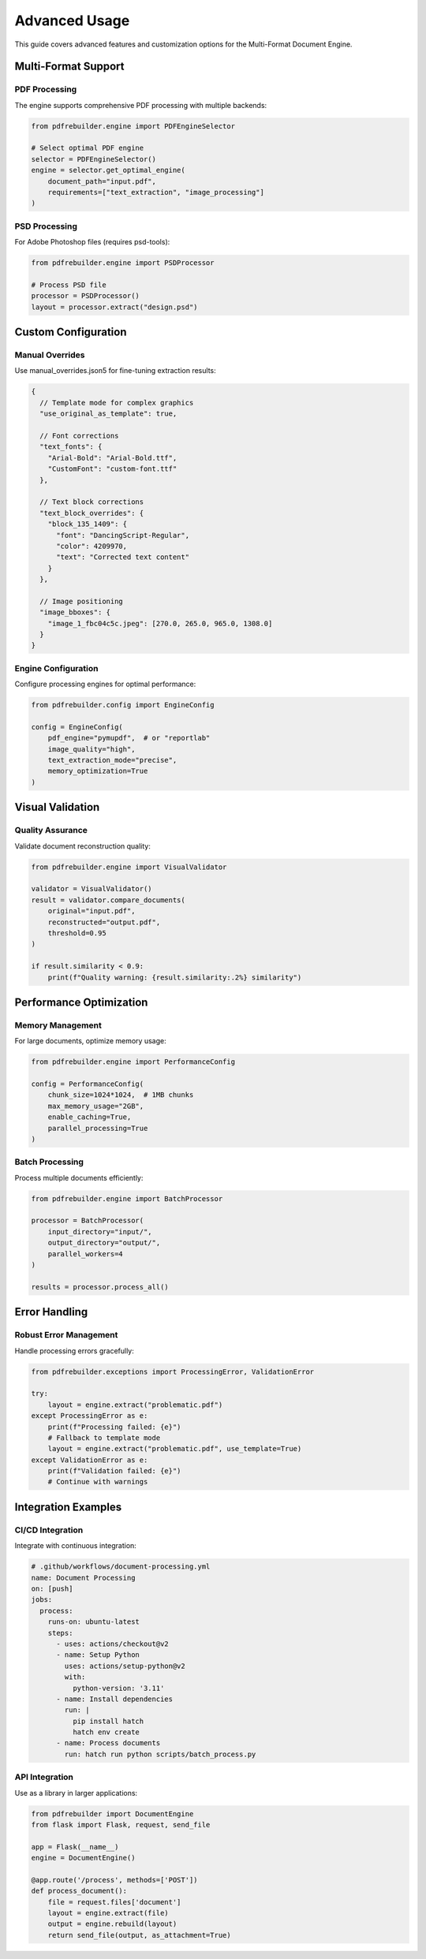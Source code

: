 Advanced Usage
==============

This guide covers advanced features and customization options for the Multi-Format Document Engine.

Multi-Format Support
---------------------

PDF Processing
~~~~~~~~~~~~~~

The engine supports comprehensive PDF processing with multiple backends:

.. code-block:: python

   from pdfrebuilder.engine import PDFEngineSelector

   # Select optimal PDF engine
   selector = PDFEngineSelector()
   engine = selector.get_optimal_engine(
       document_path="input.pdf",
       requirements=["text_extraction", "image_processing"]
   )

PSD Processing
~~~~~~~~~~~~~~

For Adobe Photoshop files (requires psd-tools):

.. code-block:: python

   from pdfrebuilder.engine import PSDProcessor

   # Process PSD file
   processor = PSDProcessor()
   layout = processor.extract("design.psd")

Custom Configuration
--------------------

Manual Overrides
~~~~~~~~~~~~~~~~

Use manual_overrides.json5 for fine-tuning extraction results:

.. code-block:: json5

   {
     // Template mode for complex graphics
     "use_original_as_template": true,

     // Font corrections
     "text_fonts": {
       "Arial-Bold": "Arial-Bold.ttf",
       "CustomFont": "custom-font.ttf"
     },

     // Text block corrections
     "text_block_overrides": {
       "block_135_1409": {
         "font": "DancingScript-Regular",
         "color": 4209970,
         "text": "Corrected text content"
       }
     },

     // Image positioning
     "image_bboxes": {
       "image_1_fbc04c5c.jpeg": [270.0, 265.0, 965.0, 1308.0]
     }
   }

Engine Configuration
~~~~~~~~~~~~~~~~~~~~

Configure processing engines for optimal performance:

.. code-block:: python

   from pdfrebuilder.config import EngineConfig

   config = EngineConfig(
       pdf_engine="pymupdf",  # or "reportlab"
       image_quality="high",
       text_extraction_mode="precise",
       memory_optimization=True
   )

Visual Validation
-----------------

Quality Assurance
~~~~~~~~~~~~~~~~~

Validate document reconstruction quality:

.. code-block:: python

   from pdfrebuilder.engine import VisualValidator

   validator = VisualValidator()
   result = validator.compare_documents(
       original="input.pdf",
       reconstructed="output.pdf",
       threshold=0.95
   )

   if result.similarity < 0.9:
       print(f"Quality warning: {result.similarity:.2%} similarity")

Performance Optimization
-------------------------

Memory Management
~~~~~~~~~~~~~~~~~

For large documents, optimize memory usage:

.. code-block:: python

   from pdfrebuilder.engine import PerformanceConfig

   config = PerformanceConfig(
       chunk_size=1024*1024,  # 1MB chunks
       max_memory_usage="2GB",
       enable_caching=True,
       parallel_processing=True
   )

Batch Processing
~~~~~~~~~~~~~~~~

Process multiple documents efficiently:

.. code-block:: python

   from pdfrebuilder.engine import BatchProcessor

   processor = BatchProcessor(
       input_directory="input/",
       output_directory="output/",
       parallel_workers=4
   )

   results = processor.process_all()

Error Handling
--------------

Robust Error Management
~~~~~~~~~~~~~~~~~~~~~~~

Handle processing errors gracefully:

.. code-block:: python

   from pdfrebuilder.exceptions import ProcessingError, ValidationError

   try:
       layout = engine.extract("problematic.pdf")
   except ProcessingError as e:
       print(f"Processing failed: {e}")
       # Fallback to template mode
       layout = engine.extract("problematic.pdf", use_template=True)
   except ValidationError as e:
       print(f"Validation failed: {e}")
       # Continue with warnings

Integration Examples
--------------------

CI/CD Integration
~~~~~~~~~~~~~~~~~

Integrate with continuous integration:

.. code-block:: yaml

   # .github/workflows/document-processing.yml
   name: Document Processing
   on: [push]
   jobs:
     process:
       runs-on: ubuntu-latest
       steps:
         - uses: actions/checkout@v2
         - name: Setup Python
           uses: actions/setup-python@v2
           with:
             python-version: '3.11'
         - name: Install dependencies
           run: |
             pip install hatch
             hatch env create
         - name: Process documents
           run: hatch run python scripts/batch_process.py

API Integration
~~~~~~~~~~~~~~~

Use as a library in larger applications:

.. code-block:: python

   from pdfrebuilder import DocumentEngine
   from flask import Flask, request, send_file

   app = Flask(__name__)
   engine = DocumentEngine()

   @app.route('/process', methods=['POST'])
   def process_document():
       file = request.files['document']
       layout = engine.extract(file)
       output = engine.rebuild(layout)
       return send_file(output, as_attachment=True)

